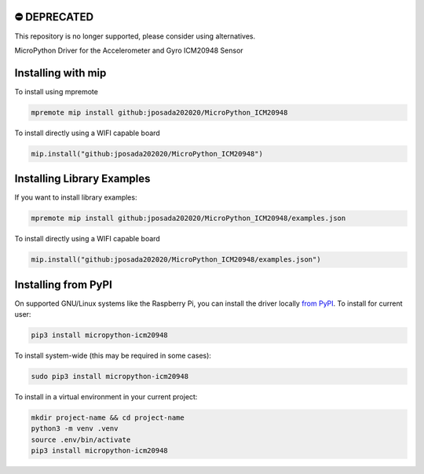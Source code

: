 ⛔️ DEPRECATED
===============

This repository is no longer supported, please consider using alternatives.

.. image:: http://unmaintained.tech/badge.svg
  :target: http://unmaintained.tech
  :alt: No Maintenance Intended

MicroPython Driver for the Accelerometer and Gyro ICM20948 Sensor

Installing with mip
====================

To install using mpremote

.. code-block:: shell

    mpremote mip install github:jposada202020/MicroPython_ICM20948

To install directly using a WIFI capable board

.. code-block:: shell

    mip.install("github:jposada202020/MicroPython_ICM20948")


Installing Library Examples
============================

If you want to install library examples:

.. code-block:: shell

    mpremote mip install github:jposada202020/MicroPython_ICM20948/examples.json

To install directly using a WIFI capable board

.. code-block:: shell

    mip.install("github:jposada202020/MicroPython_ICM20948/examples.json")


Installing from PyPI
=====================

On supported GNU/Linux systems like the Raspberry Pi, you can install the driver locally `from
PyPI <https://pypi.org/project/micropython-icm20948/>`_.
To install for current user:

.. code-block:: shell

    pip3 install micropython-icm20948

To install system-wide (this may be required in some cases):

.. code-block:: shell

    sudo pip3 install micropython-icm20948

To install in a virtual environment in your current project:

.. code-block:: shell

    mkdir project-name && cd project-name
    python3 -m venv .venv
    source .env/bin/activate
    pip3 install micropython-icm20948
